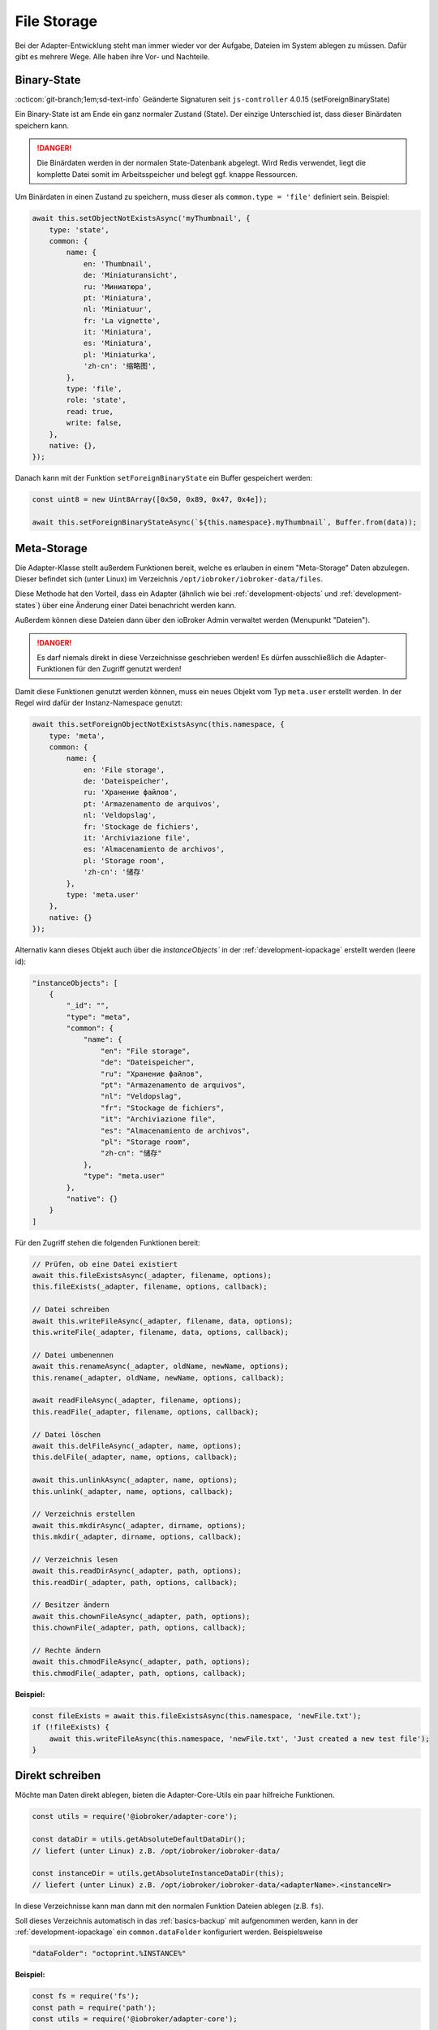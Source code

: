 .. _bestpractice-storefiles:

File Storage
============

Bei der Adapter-Entwicklung steht man immer wieder vor der Aufgabe, Dateien im System ablegen zu müssen. Dafür gibt es mehrere Wege. Alle haben ihre Vor- und Nachteile.

Binary-State
------------

:octicon:`git-branch;1em;sd-text-info` Geänderte Signaturen seit ``js-controller`` 4.0.15 (setForeignBinaryState)

Ein Binary-State ist am Ende ein ganz normaler Zustand (State). Der einzige Unterschied ist, dass dieser Binärdaten speichern kann.

.. danger::
    Die Binärdaten werden in der normalen State-Datenbank abgelegt. Wird Redis verwendet, liegt die komplette Datei somit im Arbeitsspeicher und belegt ggf. knappe Ressourcen.

Um Binärdaten in einen Zustand zu speichern, muss dieser als ``common.type = 'file'`` definiert sein. Beispiel:

.. code:: javascript

    await this.setObjectNotExistsAsync('myThumbnail', {
        type: 'state',
        common: {
            name: {
                en: 'Thumbnail',
                de: 'Miniaturansicht',
                ru: 'Миниатюра',
                pt: 'Miniatura',
                nl: 'Miniatuur',
                fr: 'La vignette',
                it: 'Miniatura',
                es: 'Miniatura',
                pl: 'Miniaturka',
                'zh-cn': '缩略图',
            },
            type: 'file',
            role: 'state',
            read: true,
            write: false,
        },
        native: {},
    });

Danach kann mit der Funktion ``setForeignBinaryState`` ein Buffer gespeichert werden:

.. code:: javascript

    const uint8 = new Uint8Array([0x50, 0x89, 0x47, 0x4e]);

    await this.setForeignBinaryStateAsync(`${this.namespace}.myThumbnail`, Buffer.from(data));

Meta-Storage
------------

Die Adapter-Klasse stellt außerdem Funktionen bereit, welche es erlauben in einem "Meta-Storage" Daten abzulegen. Dieser befindet sich (unter Linux) im Verzeichnis ``/opt/iobroker/iobroker-data/files``.

Diese Methode hat den Vorteil, dass ein Adapter (ähnlich wie bei :ref:`development-objects` und :ref:`development-states`) über eine Änderung einer Datei benachricht werden kann.

Außerdem können diese Dateien dann über den ioBroker Admin verwaltet werden (Menupunkt "Dateien").

.. danger::
    Es darf niemals direkt in diese Verzeichnisse geschrieben werden! Es dürfen ausschließlich die Adapter-Funktionen für den Zugriff genutzt werden!

Damit diese Funktionen genutzt werden können, muss ein neues Objekt vom Typ ``meta.user`` erstellt werden. In der Regel wird dafür der Instanz-Namespace genutzt:

.. code:: javascript

    await this.setForeignObjectNotExistsAsync(this.namespace, {
        type: 'meta',
        common: {
            name: {
                en: 'File storage',
                de: 'Dateispeicher',
                ru: 'Хранение файлов',
                pt: 'Armazenamento de arquivos',
                nl: 'Veldopslag',
                fr: 'Stockage de fichiers',
                it: 'Archiviazione file',
                es: 'Almacenamiento de archivos',
                pl: 'Storage room',
                'zh-cn': '储存'
            },
            type: 'meta.user'
        },
        native: {}
    });

Alternativ kann dieses Objekt auch über die `ìnstanceObjects`` in der :ref:`development-iopackage` erstellt werden (leere id):

.. code:: json

    "instanceObjects": [
        {
            "_id": "",
            "type": "meta",
            "common": {
                "name": {
                    "en": "File storage",
                    "de": "Dateispeicher",
                    "ru": "Хранение файлов",
                    "pt": "Armazenamento de arquivos",
                    "nl": "Veldopslag",
                    "fr": "Stockage de fichiers",
                    "it": "Archiviazione file",
                    "es": "Almacenamiento de archivos",
                    "pl": "Storage room",
                    "zh-cn": "储存"
                },
                "type": "meta.user"
            },
            "native": {}
        }
    ]

Für den Zugriff stehen die folgenden Funktionen bereit:

.. code:: javascript

    // Prüfen, ob eine Datei existiert
    await this.fileExistsAsync(_adapter, filename, options);
    this.fileExists(_adapter, filename, options, callback);

    // Datei schreiben
    await this.writeFileAsync(_adapter, filename, data, options);
    this.writeFile(_adapter, filename, data, options, callback);

    // Datei umbenennen
    await this.renameAsync(_adapter, oldName, newName, options);
    this.rename(_adapter, oldName, newName, options, callback);

    await readFileAsync(_adapter, filename, options);
    this.readFile(_adapter, filename, options, callback);

    // Datei löschen
    await this.delFileAsync(_adapter, name, options);
    this.delFile(_adapter, name, options, callback);

    await this.unlinkAsync(_adapter, name, options);
    this.unlink(_adapter, name, options, callback);

    // Verzeichnis erstellen
    await this.mkdirAsync(_adapter, dirname, options);
    this.mkdir(_adapter, dirname, options, callback);

    // Verzeichnis lesen
    await this.readDirAsync(_adapter, path, options);
    this.readDir(_adapter, path, options, callback);

    // Besitzer ändern
    await this.chownFileAsync(_adapter, path, options);
    this.chownFile(_adapter, path, options, callback);

    // Rechte ändern
    await this.chmodFileAsync(_adapter, path, options);
    this.chmodFile(_adapter, path, options, callback);

**Beispiel:**

.. code:: javascript

    const fileExists = await this.fileExistsAsync(this.namespace, 'newFile.txt');
    if (!fileExists) {
        await this.writeFileAsync(this.namespace, 'newFile.txt', 'Just created a new test file');
    }

Direkt schreiben
----------------

Möchte man Daten direkt ablegen, bieten die Adapter-Core-Utils ein paar hilfreiche Funktionen.

.. code:: javascript

    const utils = require('@iobroker/adapter-core');

    const dataDir = utils.getAbsoluteDefaultDataDir();
    // liefert (unter Linux) z.B. /opt/iobroker/iobroker-data/

    const instanceDir = utils.getAbsoluteInstanceDataDir(this);
    // liefert (unter Linux) z.B. /opt/iobroker/iobroker-data/<adapterName>.<instanceNr>

In diese Verzeichnisse kann man dann mit den normalen Funktion Dateien ablegen (z.B. ``fs``).

Soll dieses Verzeichnis automatisch in das :ref:`basics-backup` mit aufgenommen werden, kann in der :ref:`development-iopackage` ein ``common.dataFolder`` konfiguriert werden. Beispielsweise

.. code:: json

    "dataFolder": "octoprint.%INSTANCE%"

**Beispiel:**

.. code:: javascript

    const fs = require('fs');
    const path = require('path');
    const utils = require('@iobroker/adapter-core');

    class Test extends utils.Adapter {
        constructor(options) {
            super({
                ...options,
                name: 'test'
            });

            this.on('ready', this.onReady.bind(this));
        }

        async onReady() {
            const instanceDir = utils.getAbsoluteInstanceDataDir(this);

            if (!fs.existsSync(instanceDir)) {
                fs.mkdirSync(instanceDir);
            }

            const newFilePath = path.join(utils.getAbsoluteInstanceDataDir(this), 'newFile.txt');

            fs.writeFileSync(newFilePath, 'Just created a new test file');
        }
    }
